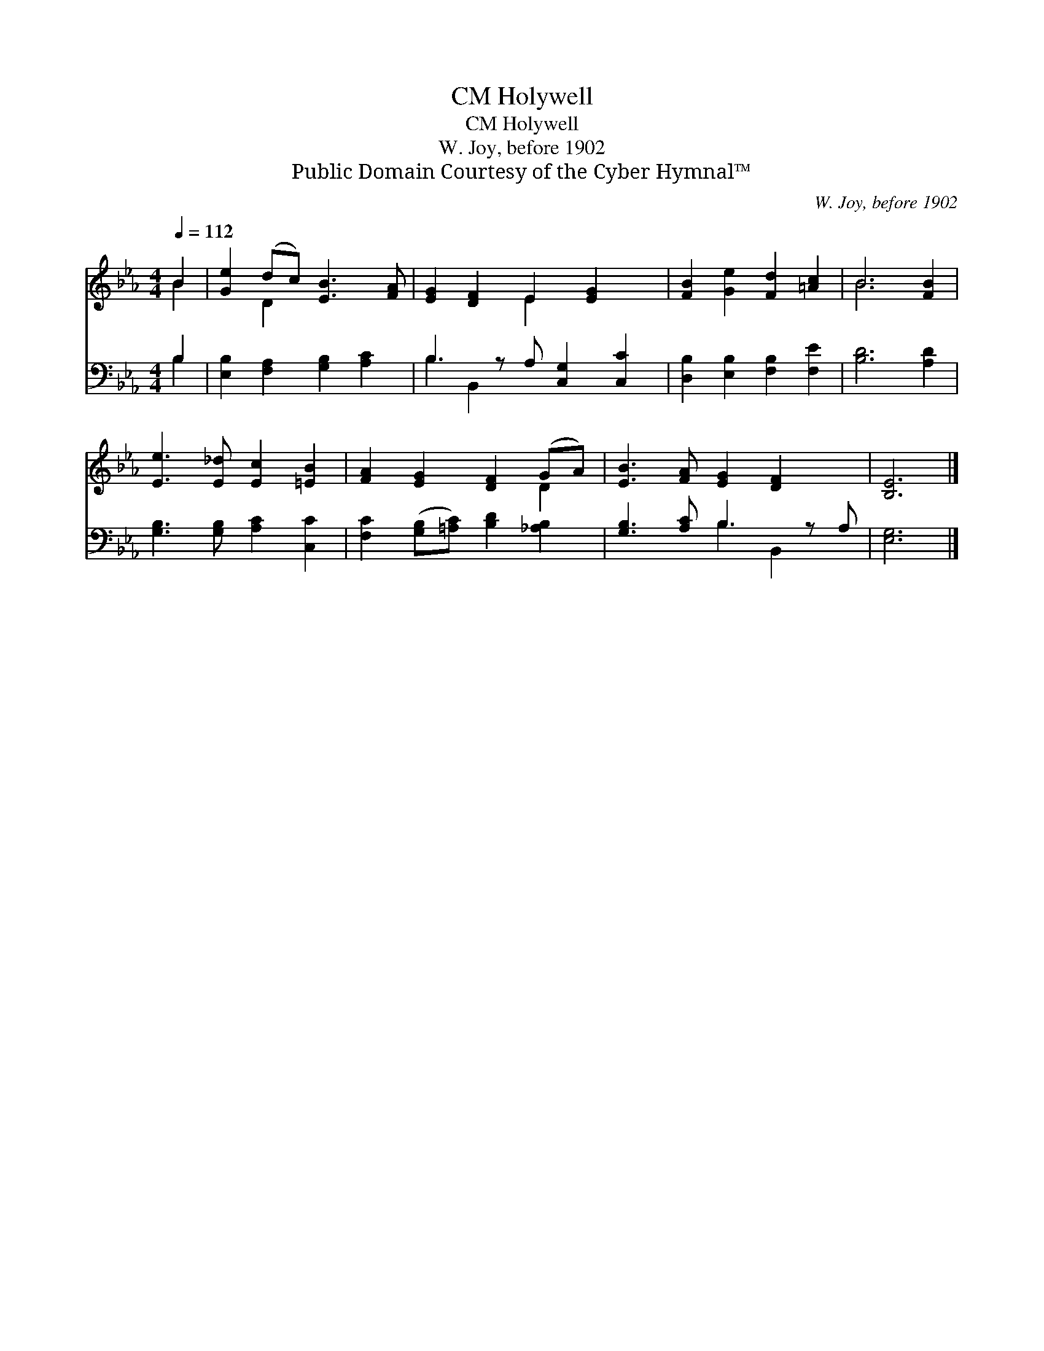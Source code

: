 X:1
T:Holywell, CM
T:Holywell, CM
T:W. Joy, before 1902
T:Public Domain Courtesy of the Cyber Hymnal™
C:W. Joy, before 1902
Z:Public Domain
Z:Courtesy of the Cyber Hymnal™
%%score ( 1 2 ) ( 3 4 )
L:1/8
Q:1/4=112
M:4/4
K:Eb
V:1 treble 
V:2 treble 
V:3 bass 
V:4 bass 
V:1
 B2 | [Ge]2 (dc) [EB]3 [FA] | [EG]2 [DF]2 E2 [EG]2 x | [FB]2 [Ge]2 [Fd]2 [=Ac]2 | B6 [FB]2 | %5
 [Ee]3 [E_d] [Ec]2 [=EB]2 | [FA]2 [EG]2 [DF]2 (GA) | [EB]3 [FA] [EG]2 [DF]2 x | [B,E]6 |] %9
V:2
 B2 | x2 D2 x4 | x4 E2 x3 | x8 | B6 x2 | x8 | x6 D2 | x9 | x6 |] %9
V:3
 B,2 | [E,B,]2 [F,A,]2 [G,B,]2 [A,C]2 | B,3 z A, [C,G,]2 [C,C]2 | [D,B,]2 [E,B,]2 [F,B,]2 [F,E]2 | %4
 [B,D]6 [A,D]2 | [G,B,]3 [G,B,] [A,C]2 [C,C]2 | [F,C]2 ([G,B,][=A,C]) [B,D]2 [_A,B,]2 | %7
 [G,B,]3 [A,C] B,3 z A, | [E,G,]6 |] %9
V:4
 B,2 | x8 | B,2 B,,2 x5 | x8 | x8 | x8 | x8 | x4 B,2 B,,2 x | x6 |] %9


